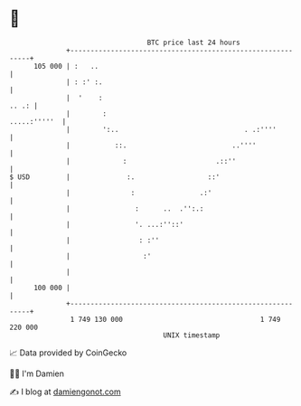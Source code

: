 * 👋

#+begin_example
                                     BTC price last 24 hours                    
                 +------------------------------------------------------------+ 
         105 000 | :   ..                                                     | 
                 | : :' :.                                                    | 
                 |  '    :                                              .. .: | 
                 |        :                                      .....:'''''  | 
                 |        ':..                               . .:''''         | 
                 |           ::.                          ..''''              | 
                 |             :                      .::''                   | 
   $ USD         |              :.                  ::'                       | 
                 |               :                .:'                         | 
                 |                :      ..  .'':.:                           | 
                 |                '. ...:''::'                                | 
                 |                 : :''                                      | 
                 |                  :'                                        | 
                 |                                                            | 
         100 000 |                                                            | 
                 +------------------------------------------------------------+ 
                  1 749 130 000                                  1 749 220 000  
                                         UNIX timestamp                         
#+end_example
📈 Data provided by CoinGecko

🧑‍💻 I'm Damien

✍️ I blog at [[https://www.damiengonot.com][damiengonot.com]]
